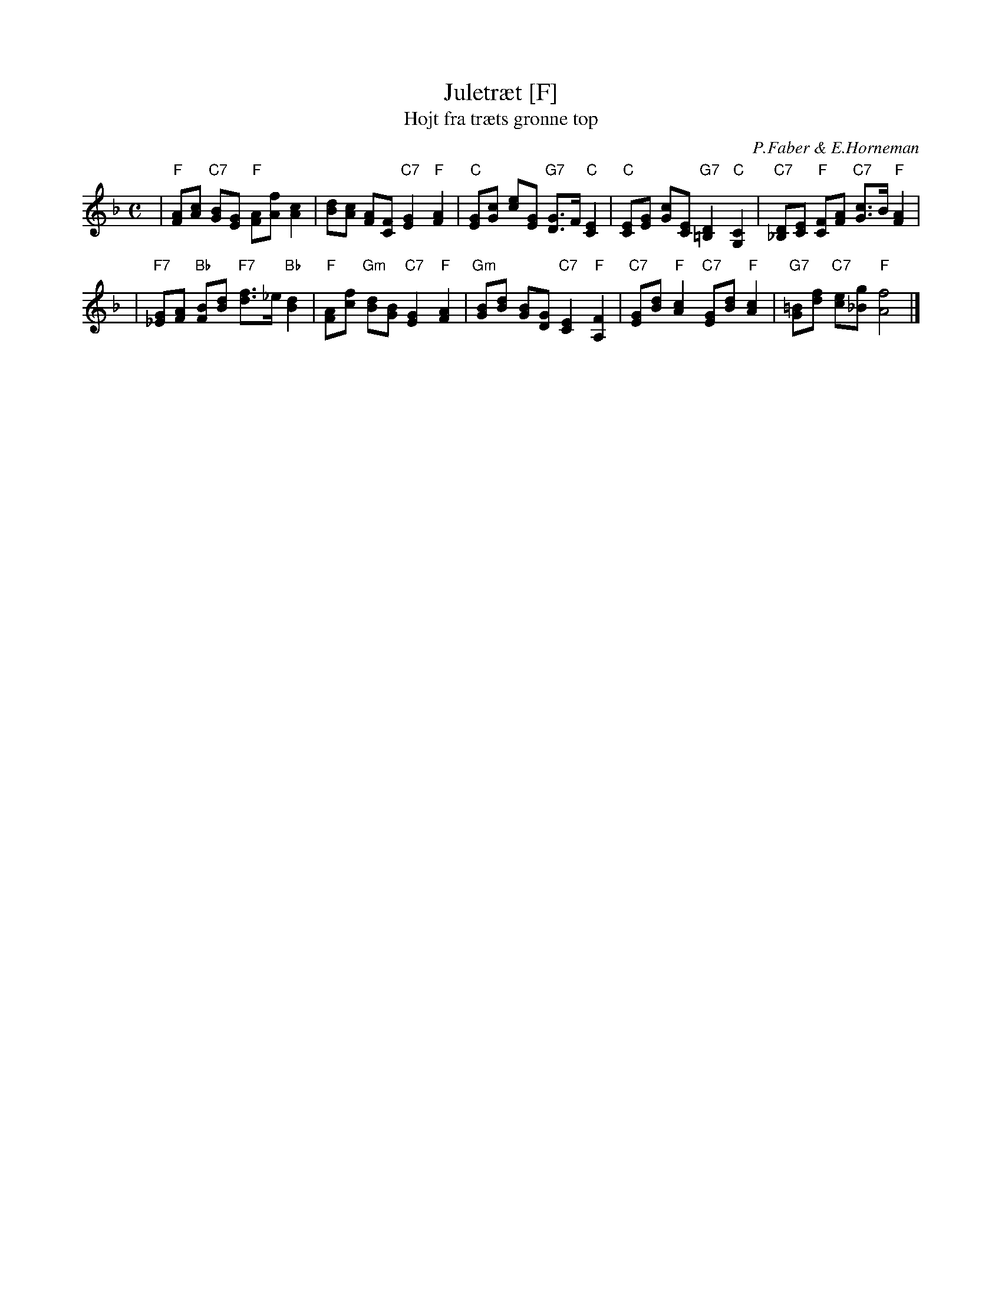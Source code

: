 X: 1
T: Juletr\aet [F]
T: H\ojt fra tr\aets gr\onne top
C: P.Faber & E.Horneman
Z: John Chambers <jc:trillian.mit.edu>
M: C
L: 1/8
K: F
%%staffsep 50
| "F"[AF][cA] "C7"[BG][GE] "F"[AF][fA] [c2A2] \
| [dB][cA] [AF][FC] "C7"[G2E2] "F"[A2F2] \
| "C"[GE][cG] [ec][GE] "G7"[GD]>F "C"[E2C2] \
| "C"[EC][GE] [cG][EC] "G7"[D2=B,2] "C"[C2G,2] \
| "C7"[D_B,][EC] "F"[FC][AF] "C7"[cG]>B "F"[A2F2] |
| "F7"[G_E][AF] "Bb"[BF][dB] "F7"[fd]>_e "Bb"[d2B2] \
| "F"[AF][fc] "Gm"[dB][BG] "C7"[G2E2] "F"[A2F2] \
| "Gm"[BG][dB] [BG][GD] "C7"[E2C2] "F"[F2A,2] \
| "C7"[GE][dB] "F"[c2A2] "C7"[GE][dB] "F"[c2A2] \
| "G7"[=BG][fd] "C7"[ec][g_B] "F"[f4A4] |]
